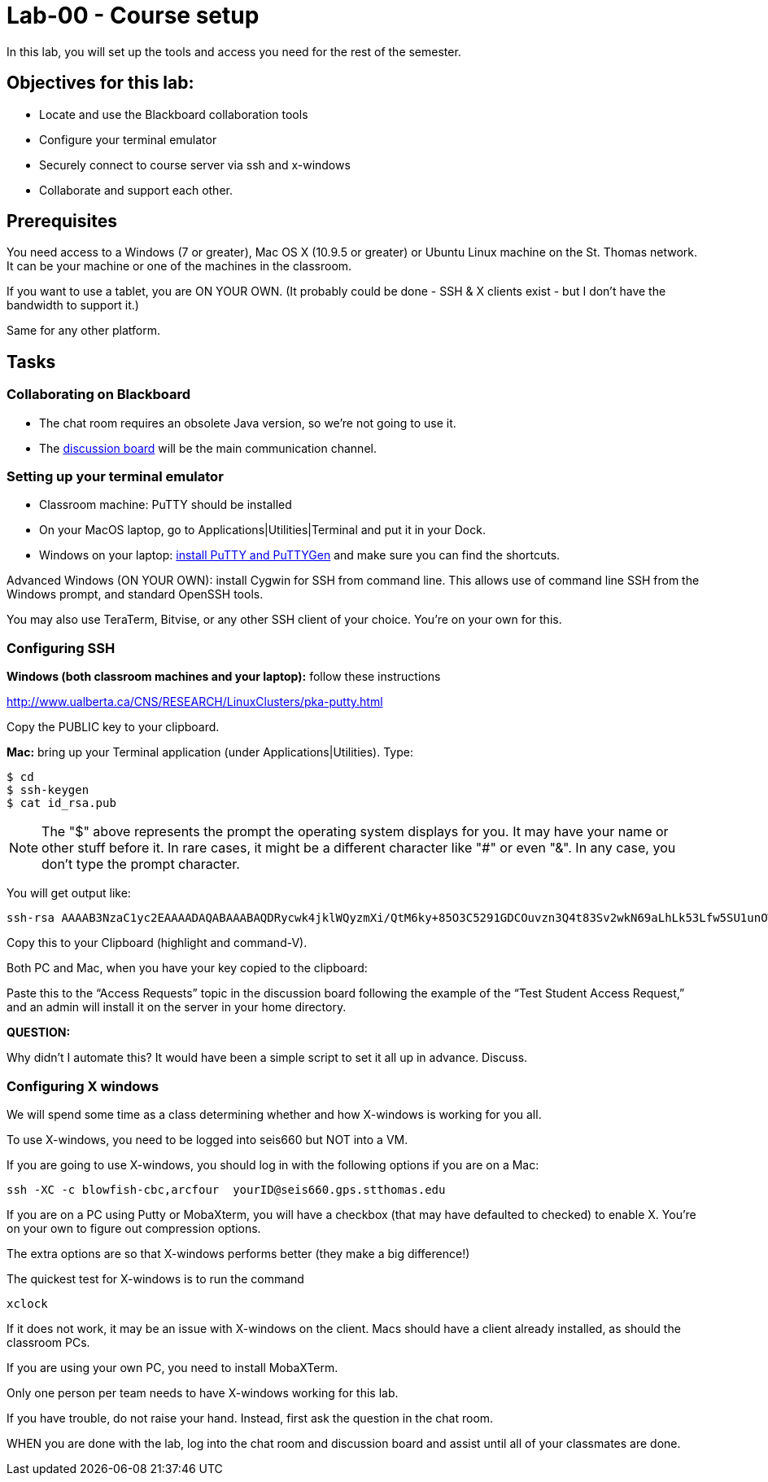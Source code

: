 = Lab-00 - Course setup

In this lab, you will set up the tools and access you need for the rest of the semester.

== Objectives for this lab:
* Locate and use the Blackboard collaboration tools
* Configure your terminal emulator
* Securely connect to course server via ssh and x-windows
* Collaborate and support each other.

== Prerequisites
You need access to a Windows (7 or greater), Mac OS X (10.9.5 or greater) or Ubuntu Linux machine on the St. Thomas network. It can be your machine or one of the machines in the classroom.

If you want to use a tablet, you are ON YOUR OWN. (It probably could be done - SSH & X clients exist - but I don't have the bandwidth to support it.)

Same for any other platform.

== Tasks

=== Collaborating on Blackboard

* The chat room requires an obsolete Java version, so we're not going to use it.
* The https://blackboard.stthomas.edu/webapps/blackboard/content/launchLink.jsp?course_id=_103740_1&toc_id=_491071_1&mode=cpview&mode=reset[discussion board] will be the main communication channel.

=== Setting up your terminal emulator

* Classroom machine: PuTTY should be installed
* On your MacOS laptop, go to Applications|Utilities|Terminal and put it in your Dock.
* Windows on your laptop: http://www.chiark.greenend.org.uk/~sgtatham/putty/download.html[install PuTTY and PuTTYGen] and make sure you can find the shortcuts.

Advanced Windows (ON YOUR OWN): install Cygwin for SSH from command line. This allows use of command line SSH from the Windows prompt, and standard OpenSSH tools.

You may also use TeraTerm, Bitvise, or any other SSH client of your choice. You’re on your own for this.

=== Configuring SSH

*Windows (both classroom machines and your laptop):* follow these instructions

http://www.ualberta.ca/CNS/RESEARCH/LinuxClusters/pka-putty.html

Copy the PUBLIC key to your clipboard.

*Mac:* bring up your Terminal application (under Applications|Utilities). Type:

 $ cd
 $ ssh-keygen
 $ cat id_rsa.pub

====
NOTE: The "$" above represents the prompt the operating system displays for you. It may have your name or other stuff before it. In rare cases, it might be a different character like "#" or even "&". In any case, you don't type the prompt character.
====

You will get output like:
```
ssh-rsa AAAAB3NzaC1yc2EAAAADAQABAAABAQDRycwk4jklWQyzmXi/QtM6ky+85O3C5291GDCOuvzn3Q4t83Sv2wkN69aLhLk53Lfw5SU1unOWb0Cj2xi+El8D5oR+Yncovz53uqSFmiDuHKNH3bQBUS4v15n6AkJ9nqvJtJZ0iuFD1zSlP3JqeSk5e2NPCmqSbWKEOijOsGWeVHxbs2z8I5PcD2Yrd9nDwhpg84eRUHamgZvvDS83lb5A0cUK5lQXr6zinAhWsELtCZCfSOYf5gaL3ADI53hSHekDMeJvK0r+em0NLb9dwSJnJJYBJ+Eb8xhj+hSrw3pkSHGhsPYDth99vkDnPdSQNrNoVhwmJxa3T4sbLy2O+WWn Char@Charless-MacBook-Air.local
```
Copy this to your Clipboard (highlight and command-V).

Both PC and Mac, when you have your key copied to the clipboard:

Paste this to the “Access Requests” topic in the discussion board following the example of the “Test Student Access Request,” and an admin will install it on the server in your home directory.

====
*QUESTION:*

Why didn't I automate this? It would have been a simple script to set it all up in advance. Discuss.
====

=== Configuring X windows

We will spend some time as a class determining whether and how X-windows is working for you all.

To use X-windows, you need to be logged into seis660 but NOT into a VM.

If you are going to use X-windows, you should log in with the following options if you are on a Mac:

    ssh -XC -c blowfish-cbc,arcfour  yourID@seis660.gps.stthomas.edu

If you are on a PC using Putty or MobaXterm, you will have a checkbox (that may have defaulted to checked) to enable X. You're on your own to figure out compression options.

The extra options are so that X-windows performs better (they make a big difference!)

The quickest test for X-windows is to run the command

    xclock

If it does not work, it may be an issue with X-windows on the client. Macs should have a client already installed, as should the classroom PCs.

If you are using your own PC, you need to install MobaXTerm.

Only one person per team needs to have X-windows working for this lab.

If you have trouble, do not raise your hand. Instead, first ask the question in the chat room.

WHEN you are done with the lab, log into the chat room and discussion board and assist until all of your classmates are done.
